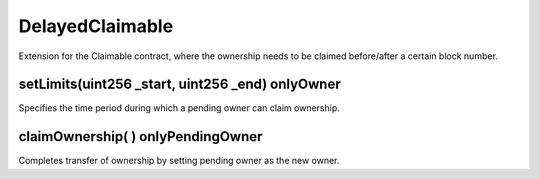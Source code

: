 DelayedClaimable
=============================================
Extension for the Claimable contract, where the ownership needs to be claimed before/after a certain block number.

setLimits(uint256 _start, uint256 _end) onlyOwner
""""""""""""""""""""""""""""""""""""""
Specifies the time period during which a pending owner can claim ownership.


claimOwnership( ) onlyPendingOwner
""""""""""""""""""""""""""""""""""""""

Completes transfer of ownership by setting pending owner as the new owner.
